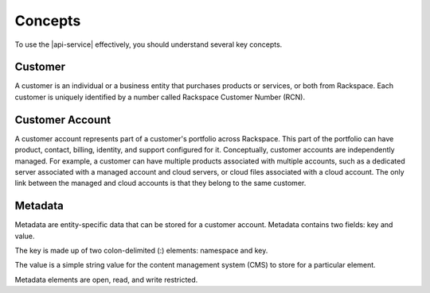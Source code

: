 .. _concepts:

========
Concepts
========

To use the |api-service| effectively, you should understand several key
concepts.

Customer
~~~~~~~~

A customer is an individual or a business entity that purchases products
or services, or both from Rackspace. Each customer is uniquely identified by a
number called Rackspace Customer Number (RCN).

Customer Account
~~~~~~~~~~~~~~~~

A customer account represents part of a customer's portfolio across
Rackspace. This part of the portfolio can have product, contact, billing,
identity, and support configured for it. Conceptually, customer accounts are
independently managed. For example, a customer can have multiple products
associated with multiple accounts, such as a dedicated server associated with a
managed account and cloud servers, or cloud files associated with a cloud
account. The only link between the managed and cloud accounts is that they
belong to the same customer.

Metadata
~~~~~~~~

Metadata are entity-specific data that can be stored for a customer account.
Metadata contains two fields: key and value.

The key is made up of two colon-delimited (:) elements: namespace and key.

The value is a simple string value for the content management system (CMS) to
store for a particular element.

Metadata elements are open, read, and write restricted.
